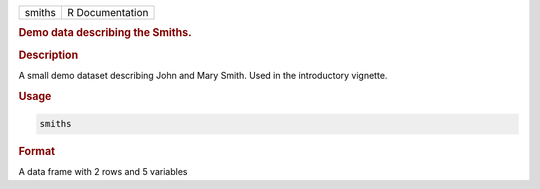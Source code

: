 .. container::

   ====== ===============
   smiths R Documentation
   ====== ===============

   .. rubric:: Demo data describing the Smiths.
      :name: smiths

   .. rubric:: Description
      :name: description

   A small demo dataset describing John and Mary Smith. Used in the
   introductory vignette.

   .. rubric:: Usage
      :name: usage

   .. code:: R

      smiths

   .. rubric:: Format
      :name: format

   A data frame with 2 rows and 5 variables
